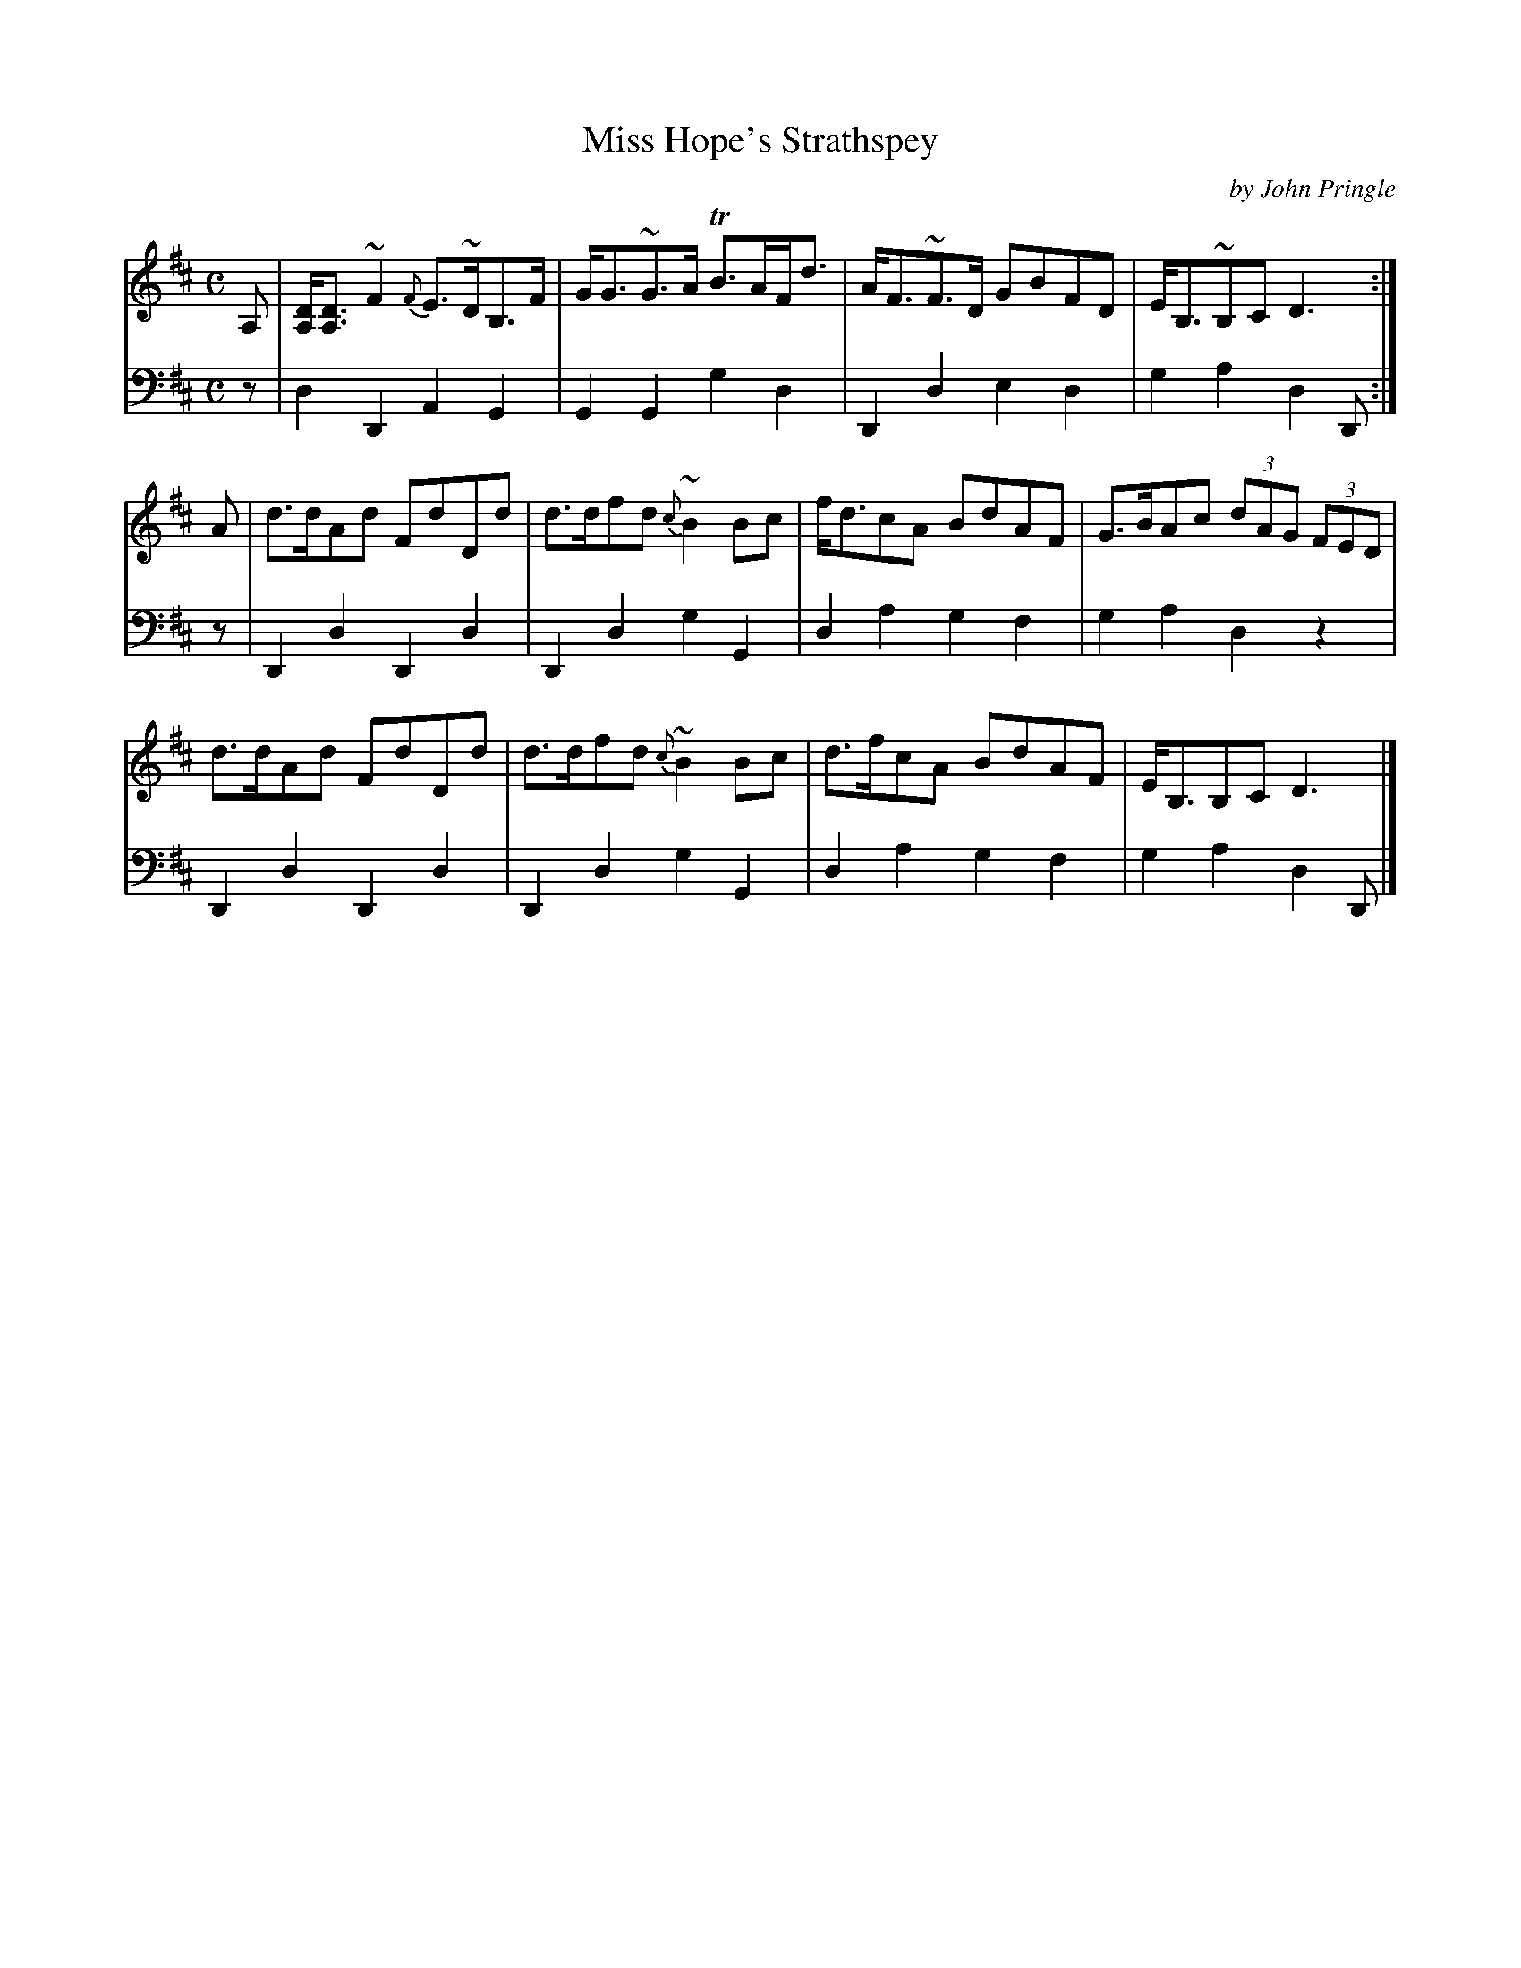 X: 032
T: Miss Hope's Strathspey
C: by John Pringle
B: John Pringle "Collection of Reels Strathspeys & Jigs", 1801 p.3#2
Z: 2011 John Chambers <jc:trillian.mit.edu>
R: strathspey
M: C
L: 1/8
K: D
V: 1
A, | [DA,]<[DA,] ~F2 {F}E>~DB,>F | G<G~G>A TB>AF<d | A<F~F>D GBFD | E<B,~B,C D3 :|
A  | d>dAd FdDd | d>dfd {c}~B2Bc | f<dcA BdAF | G>BAc (3dAG (3FED |
     d>dAd FdDd | d>dfd {c}~B2Bc | d>fcA BdAF | E<B,B,C D3 |]
V: 2 clef=bass middle=d
z | d2D2 A2G2 | G2G2 g2d2 | D2d2 e2d2 | g2a2 d2D :|
z | D2d2 D2d2 | D2d2 g2G2 | d2a2 g2f2 | g2a2 d2z2 |
    D2d2 D2d2 | D2d2 g2G2 | d2a2 g2f2 | g2a2 d2D |]

